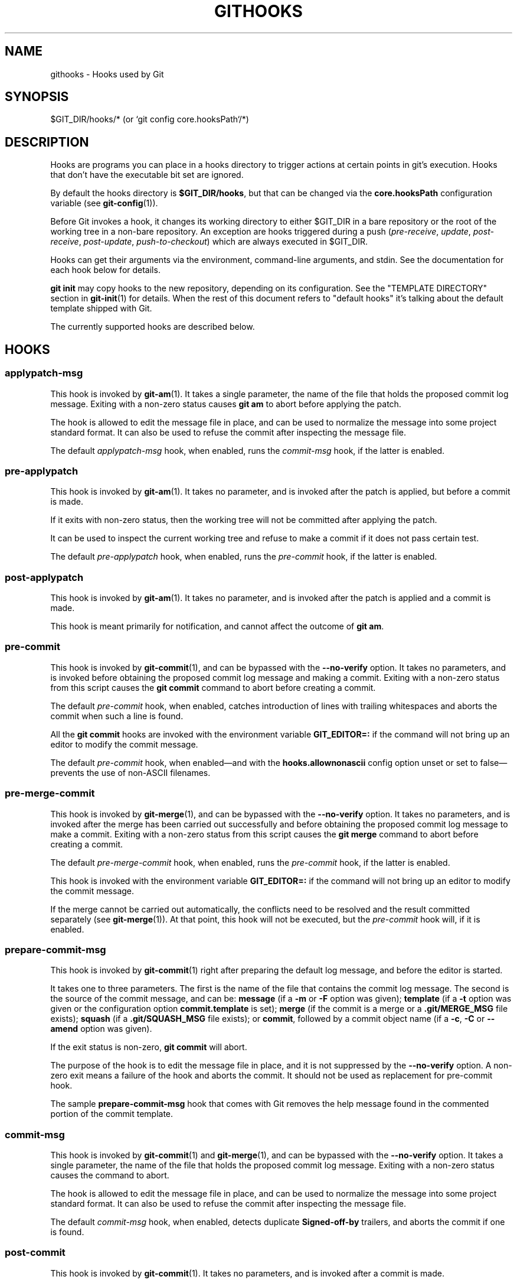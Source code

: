 '\" t
.\"     Title: githooks
.\"    Author: [FIXME: author] [see http://www.docbook.org/tdg5/en/html/author]
.\" Generator: DocBook XSL Stylesheets vsnapshot <http://docbook.sf.net/>
.\"      Date: 08/18/2022
.\"    Manual: Git Manual
.\"    Source: Git 2.37.2.382.g795ea8776b
.\"  Language: English
.\"
.TH "GITHOOKS" "5" "08/18/2022" "Git 2\&.37\&.2\&.382\&.g795ea8" "Git Manual"
.\" -----------------------------------------------------------------
.\" * Define some portability stuff
.\" -----------------------------------------------------------------
.\" ~~~~~~~~~~~~~~~~~~~~~~~~~~~~~~~~~~~~~~~~~~~~~~~~~~~~~~~~~~~~~~~~~
.\" http://bugs.debian.org/507673
.\" http://lists.gnu.org/archive/html/groff/2009-02/msg00013.html
.\" ~~~~~~~~~~~~~~~~~~~~~~~~~~~~~~~~~~~~~~~~~~~~~~~~~~~~~~~~~~~~~~~~~
.ie \n(.g .ds Aq \(aq
.el       .ds Aq '
.\" -----------------------------------------------------------------
.\" * set default formatting
.\" -----------------------------------------------------------------
.\" disable hyphenation
.nh
.\" disable justification (adjust text to left margin only)
.ad l
.\" -----------------------------------------------------------------
.\" * MAIN CONTENT STARTS HERE *
.\" -----------------------------------------------------------------
.SH "NAME"
githooks \- Hooks used by Git
.SH "SYNOPSIS"
.sp
$GIT_DIR/hooks/* (or `git config core\&.hooksPath`/*)
.SH "DESCRIPTION"
.sp
Hooks are programs you can place in a hooks directory to trigger actions at certain points in git\(cqs execution\&. Hooks that don\(cqt have the executable bit set are ignored\&.
.sp
By default the hooks directory is \fB$GIT_DIR/hooks\fR, but that can be changed via the \fBcore\&.hooksPath\fR configuration variable (see \fBgit-config\fR(1))\&.
.sp
Before Git invokes a hook, it changes its working directory to either $GIT_DIR in a bare repository or the root of the working tree in a non\-bare repository\&. An exception are hooks triggered during a push (\fIpre\-receive\fR, \fIupdate\fR, \fIpost\-receive\fR, \fIpost\-update\fR, \fIpush\-to\-checkout\fR) which are always executed in $GIT_DIR\&.
.sp
Hooks can get their arguments via the environment, command\-line arguments, and stdin\&. See the documentation for each hook below for details\&.
.sp
\fBgit init\fR may copy hooks to the new repository, depending on its configuration\&. See the "TEMPLATE DIRECTORY" section in \fBgit-init\fR(1) for details\&. When the rest of this document refers to "default hooks" it\(cqs talking about the default template shipped with Git\&.
.sp
The currently supported hooks are described below\&.
.SH "HOOKS"
.SS "applypatch\-msg"
.sp
This hook is invoked by \fBgit-am\fR(1)\&. It takes a single parameter, the name of the file that holds the proposed commit log message\&. Exiting with a non\-zero status causes \fBgit am\fR to abort before applying the patch\&.
.sp
The hook is allowed to edit the message file in place, and can be used to normalize the message into some project standard format\&. It can also be used to refuse the commit after inspecting the message file\&.
.sp
The default \fIapplypatch\-msg\fR hook, when enabled, runs the \fIcommit\-msg\fR hook, if the latter is enabled\&.
.SS "pre\-applypatch"
.sp
This hook is invoked by \fBgit-am\fR(1)\&. It takes no parameter, and is invoked after the patch is applied, but before a commit is made\&.
.sp
If it exits with non\-zero status, then the working tree will not be committed after applying the patch\&.
.sp
It can be used to inspect the current working tree and refuse to make a commit if it does not pass certain test\&.
.sp
The default \fIpre\-applypatch\fR hook, when enabled, runs the \fIpre\-commit\fR hook, if the latter is enabled\&.
.SS "post\-applypatch"
.sp
This hook is invoked by \fBgit-am\fR(1)\&. It takes no parameter, and is invoked after the patch is applied and a commit is made\&.
.sp
This hook is meant primarily for notification, and cannot affect the outcome of \fBgit am\fR\&.
.SS "pre\-commit"
.sp
This hook is invoked by \fBgit-commit\fR(1), and can be bypassed with the \fB\-\-no\-verify\fR option\&. It takes no parameters, and is invoked before obtaining the proposed commit log message and making a commit\&. Exiting with a non\-zero status from this script causes the \fBgit commit\fR command to abort before creating a commit\&.
.sp
The default \fIpre\-commit\fR hook, when enabled, catches introduction of lines with trailing whitespaces and aborts the commit when such a line is found\&.
.sp
All the \fBgit commit\fR hooks are invoked with the environment variable \fBGIT_EDITOR=:\fR if the command will not bring up an editor to modify the commit message\&.
.sp
The default \fIpre\-commit\fR hook, when enabled\(emand with the \fBhooks\&.allownonascii\fR config option unset or set to false\(emprevents the use of non\-ASCII filenames\&.
.SS "pre\-merge\-commit"
.sp
This hook is invoked by \fBgit-merge\fR(1), and can be bypassed with the \fB\-\-no\-verify\fR option\&. It takes no parameters, and is invoked after the merge has been carried out successfully and before obtaining the proposed commit log message to make a commit\&. Exiting with a non\-zero status from this script causes the \fBgit merge\fR command to abort before creating a commit\&.
.sp
The default \fIpre\-merge\-commit\fR hook, when enabled, runs the \fIpre\-commit\fR hook, if the latter is enabled\&.
.sp
This hook is invoked with the environment variable \fBGIT_EDITOR=:\fR if the command will not bring up an editor to modify the commit message\&.
.sp
If the merge cannot be carried out automatically, the conflicts need to be resolved and the result committed separately (see \fBgit-merge\fR(1))\&. At that point, this hook will not be executed, but the \fIpre\-commit\fR hook will, if it is enabled\&.
.SS "prepare\-commit\-msg"
.sp
This hook is invoked by \fBgit-commit\fR(1) right after preparing the default log message, and before the editor is started\&.
.sp
It takes one to three parameters\&. The first is the name of the file that contains the commit log message\&. The second is the source of the commit message, and can be: \fBmessage\fR (if a \fB\-m\fR or \fB\-F\fR option was given); \fBtemplate\fR (if a \fB\-t\fR option was given or the configuration option \fBcommit\&.template\fR is set); \fBmerge\fR (if the commit is a merge or a \fB\&.git/MERGE_MSG\fR file exists); \fBsquash\fR (if a \fB\&.git/SQUASH_MSG\fR file exists); or \fBcommit\fR, followed by a commit object name (if a \fB\-c\fR, \fB\-C\fR or \fB\-\-amend\fR option was given)\&.
.sp
If the exit status is non\-zero, \fBgit commit\fR will abort\&.
.sp
The purpose of the hook is to edit the message file in place, and it is not suppressed by the \fB\-\-no\-verify\fR option\&. A non\-zero exit means a failure of the hook and aborts the commit\&. It should not be used as replacement for pre\-commit hook\&.
.sp
The sample \fBprepare\-commit\-msg\fR hook that comes with Git removes the help message found in the commented portion of the commit template\&.
.SS "commit\-msg"
.sp
This hook is invoked by \fBgit-commit\fR(1) and \fBgit-merge\fR(1), and can be bypassed with the \fB\-\-no\-verify\fR option\&. It takes a single parameter, the name of the file that holds the proposed commit log message\&. Exiting with a non\-zero status causes the command to abort\&.
.sp
The hook is allowed to edit the message file in place, and can be used to normalize the message into some project standard format\&. It can also be used to refuse the commit after inspecting the message file\&.
.sp
The default \fIcommit\-msg\fR hook, when enabled, detects duplicate \fBSigned\-off\-by\fR trailers, and aborts the commit if one is found\&.
.SS "post\-commit"
.sp
This hook is invoked by \fBgit-commit\fR(1)\&. It takes no parameters, and is invoked after a commit is made\&.
.sp
This hook is meant primarily for notification, and cannot affect the outcome of \fBgit commit\fR\&.
.SS "pre\-rebase"
.sp
This hook is called by \fBgit-rebase\fR(1) and can be used to prevent a branch from getting rebased\&. The hook may be called with one or two parameters\&. The first parameter is the upstream from which the series was forked\&. The second parameter is the branch being rebased, and is not set when rebasing the current branch\&.
.SS "post\-checkout"
.sp
This hook is invoked when a \fBgit-checkout\fR(1) or \fBgit-switch\fR(1) is run after having updated the worktree\&. The hook is given three parameters: the ref of the previous HEAD, the ref of the new HEAD (which may or may not have changed), and a flag indicating whether the checkout was a branch checkout (changing branches, flag=1) or a file checkout (retrieving a file from the index, flag=0)\&. This hook cannot affect the outcome of \fBgit switch\fR or \fBgit checkout\fR, other than that the hook\(cqs exit status becomes the exit status of these two commands\&.
.sp
It is also run after \fBgit-clone\fR(1), unless the \fB\-\-no\-checkout\fR (\fB\-n\fR) option is used\&. The first parameter given to the hook is the null\-ref, the second the ref of the new HEAD and the flag is always 1\&. Likewise for \fBgit worktree add\fR unless \fB\-\-no\-checkout\fR is used\&.
.sp
This hook can be used to perform repository validity checks, auto\-display differences from the previous HEAD if different, or set working dir metadata properties\&.
.SS "post\-merge"
.sp
This hook is invoked by \fBgit-merge\fR(1), which happens when a \fBgit pull\fR is done on a local repository\&. The hook takes a single parameter, a status flag specifying whether or not the merge being done was a squash merge\&. This hook cannot affect the outcome of \fBgit merge\fR and is not executed, if the merge failed due to conflicts\&.
.sp
This hook can be used in conjunction with a corresponding pre\-commit hook to save and restore any form of metadata associated with the working tree (e\&.g\&.: permissions/ownership, ACLS, etc)\&. See contrib/hooks/setgitperms\&.perl for an example of how to do this\&.
.SS "pre\-push"
.sp
This hook is called by \fBgit-push\fR(1) and can be used to prevent a push from taking place\&. The hook is called with two parameters which provide the name and location of the destination remote, if a named remote is not being used both values will be the same\&.
.sp
Information about what is to be pushed is provided on the hook\(cqs standard input with lines of the form:
.sp
.if n \{\
.RS 4
.\}
.nf
<local ref> SP <local object name> SP <remote ref> SP <remote object name> LF
.fi
.if n \{\
.RE
.\}
.sp
For instance, if the command \fBgit push origin master:foreign\fR were run the hook would receive a line like the following:
.sp
.if n \{\
.RS 4
.\}
.nf
refs/heads/master 67890 refs/heads/foreign 12345
.fi
.if n \{\
.RE
.\}
.sp
although the full object name would be supplied\&. If the foreign ref does not yet exist the \fB<remote object name>\fR will be the all\-zeroes object name\&. If a ref is to be deleted, the \fB<local ref>\fR will be supplied as \fB(delete)\fR and the \fB<local object name>\fR will be the all\-zeroes object name\&. If the local commit was specified by something other than a name which could be expanded (such as \fBHEAD~\fR, or an object name) it will be supplied as it was originally given\&.
.sp
If this hook exits with a non\-zero status, \fBgit push\fR will abort without pushing anything\&. Information about why the push is rejected may be sent to the user by writing to standard error\&.
.SS "pre\-receive"
.sp
This hook is invoked by \fBgit-receive-pack\fR(1) when it reacts to \fBgit push\fR and updates reference(s) in its repository\&. Just before starting to update refs on the remote repository, the pre\-receive hook is invoked\&. Its exit status determines the success or failure of the update\&.
.sp
This hook executes once for the receive operation\&. It takes no arguments, but for each ref to be updated it receives on standard input a line of the format:
.sp
.if n \{\
.RS 4
.\}
.nf
<old\-value> SP <new\-value> SP <ref\-name> LF
.fi
.if n \{\
.RE
.\}
.sp
where \fB<old\-value>\fR is the old object name stored in the ref, \fB<new\-value>\fR is the new object name to be stored in the ref and \fB<ref\-name>\fR is the full name of the ref\&. When creating a new ref, \fB<old\-value>\fR is the all\-zeroes object name\&.
.sp
If the hook exits with non\-zero status, none of the refs will be updated\&. If the hook exits with zero, updating of individual refs can still be prevented by the \fIupdate\fR hook\&.
.sp
Both standard output and standard error output are forwarded to \fBgit send\-pack\fR on the other end, so you can simply \fBecho\fR messages for the user\&.
.sp
The number of push options given on the command line of \fBgit push \-\-push\-option=\&.\&.\&.\fR can be read from the environment variable \fBGIT_PUSH_OPTION_COUNT\fR, and the options themselves are found in \fBGIT_PUSH_OPTION_0\fR, \fBGIT_PUSH_OPTION_1\fR,\&... If it is negotiated to not use the push options phase, the environment variables will not be set\&. If the client selects to use push options, but doesn\(cqt transmit any, the count variable will be set to zero, \fBGIT_PUSH_OPTION_COUNT=0\fR\&.
.sp
See the section on "Quarantine Environment" in \fBgit-receive-pack\fR(1) for some caveats\&.
.SS "update"
.sp
This hook is invoked by \fBgit-receive-pack\fR(1) when it reacts to \fBgit push\fR and updates reference(s) in its repository\&. Just before updating the ref on the remote repository, the update hook is invoked\&. Its exit status determines the success or failure of the ref update\&.
.sp
The hook executes once for each ref to be updated, and takes three parameters:
.sp
.RS 4
.ie n \{\
\h'-04'\(bu\h'+03'\c
.\}
.el \{\
.sp -1
.IP \(bu 2.3
.\}
the name of the ref being updated,
.RE
.sp
.RS 4
.ie n \{\
\h'-04'\(bu\h'+03'\c
.\}
.el \{\
.sp -1
.IP \(bu 2.3
.\}
the old object name stored in the ref,
.RE
.sp
.RS 4
.ie n \{\
\h'-04'\(bu\h'+03'\c
.\}
.el \{\
.sp -1
.IP \(bu 2.3
.\}
and the new object name to be stored in the ref\&.
.RE
.sp
A zero exit from the update hook allows the ref to be updated\&. Exiting with a non\-zero status prevents \fBgit receive\-pack\fR from updating that ref\&.
.sp
This hook can be used to prevent \fIforced\fR update on certain refs by making sure that the object name is a commit object that is a descendant of the commit object named by the old object name\&. That is, to enforce a "fast\-forward only" policy\&.
.sp
It could also be used to log the old\&.\&.new status\&. However, it does not know the entire set of branches, so it would end up firing one e\-mail per ref when used naively, though\&. The \fIpost\-receive\fR hook is more suited to that\&.
.sp
In an environment that restricts the users\(aq access only to git commands over the wire, this hook can be used to implement access control without relying on filesystem ownership and group membership\&. See \fBgit-shell\fR(1) for how you might use the login shell to restrict the user\(cqs access to only git commands\&.
.sp
Both standard output and standard error output are forwarded to \fBgit send\-pack\fR on the other end, so you can simply \fBecho\fR messages for the user\&.
.sp
The default \fIupdate\fR hook, when enabled\(emand with \fBhooks\&.allowunannotated\fR config option unset or set to false\(emprevents unannotated tags to be pushed\&.
.SS "proc\-receive"
.sp
This hook is invoked by \fBgit-receive-pack\fR(1)\&. If the server has set the multi\-valued config variable \fBreceive\&.procReceiveRefs\fR, and the commands sent to \fIreceive\-pack\fR have matching reference names, these commands will be executed by this hook, instead of by the internal \fBexecute_commands()\fR function\&. This hook is responsible for updating the relevant references and reporting the results back to \fIreceive\-pack\fR\&.
.sp
This hook executes once for the receive operation\&. It takes no arguments, but uses a pkt\-line format protocol to communicate with \fIreceive\-pack\fR to read commands, push\-options and send results\&. In the following example for the protocol, the letter \fIS\fR stands for \fIreceive\-pack\fR and the letter \fIH\fR stands for this hook\&.
.sp
.if n \{\
.RS 4
.\}
.nf
# Version and features negotiation\&.
S: PKT\-LINE(version=1\e0push\-options atomic\&.\&.\&.)
S: flush\-pkt
H: PKT\-LINE(version=1\e0push\-options\&.\&.\&.)
H: flush\-pkt
.fi
.if n \{\
.RE
.\}
.sp
.if n \{\
.RS 4
.\}
.nf
# Send commands from server to the hook\&.
S: PKT\-LINE(<old\-oid> <new\-oid> <ref>)
S: \&.\&.\&. \&.\&.\&.
S: flush\-pkt
# Send push\-options only if the \(aqpush\-options\(aq feature is enabled\&.
S: PKT\-LINE(push\-option)
S: \&.\&.\&. \&.\&.\&.
S: flush\-pkt
.fi
.if n \{\
.RE
.\}
.sp
.if n \{\
.RS 4
.\}
.nf
# Receive result from the hook\&.
# OK, run this command successfully\&.
H: PKT\-LINE(ok <ref>)
# NO, I reject it\&.
H: PKT\-LINE(ng <ref> <reason>)
# Fall through, let \(aqreceive\-pack\(aq to execute it\&.
H: PKT\-LINE(ok <ref>)
H: PKT\-LINE(option fall\-through)
# OK, but has an alternate reference\&.  The alternate reference name
# and other status can be given in option directives\&.
H: PKT\-LINE(ok <ref>)
H: PKT\-LINE(option refname <refname>)
H: PKT\-LINE(option old\-oid <old\-oid>)
H: PKT\-LINE(option new\-oid <new\-oid>)
H: PKT\-LINE(option forced\-update)
H: \&.\&.\&. \&.\&.\&.
H: flush\-pkt
.fi
.if n \{\
.RE
.\}
.sp
Each command for the \fIproc\-receive\fR hook may point to a pseudo\-reference and always has a zero\-old as its old\-oid, while the \fIproc\-receive\fR hook may update an alternate reference and the alternate reference may exist already with a non\-zero old\-oid\&. For this case, this hook will use "option" directives to report extended attributes for the reference given by the leading "ok" directive\&.
.sp
The report of the commands of this hook should have the same order as the input\&. The exit status of the \fIproc\-receive\fR hook only determines the success or failure of the group of commands sent to it, unless atomic push is in use\&.
.SS "post\-receive"
.sp
This hook is invoked by \fBgit-receive-pack\fR(1) when it reacts to \fBgit push\fR and updates reference(s) in its repository\&. It executes on the remote repository once after all the refs have been updated\&.
.sp
This hook executes once for the receive operation\&. It takes no arguments, but gets the same information as the \fIpre\-receive\fR hook does on its standard input\&.
.sp
This hook does not affect the outcome of \fBgit receive\-pack\fR, as it is called after the real work is done\&.
.sp
This supersedes the \fIpost\-update\fR hook in that it gets both old and new values of all the refs in addition to their names\&.
.sp
Both standard output and standard error output are forwarded to \fBgit send\-pack\fR on the other end, so you can simply \fBecho\fR messages for the user\&.
.sp
The default \fIpost\-receive\fR hook is empty, but there is a sample script \fBpost\-receive\-email\fR provided in the \fBcontrib/hooks\fR directory in Git distribution, which implements sending commit emails\&.
.sp
The number of push options given on the command line of \fBgit push \-\-push\-option=\&.\&.\&.\fR can be read from the environment variable \fBGIT_PUSH_OPTION_COUNT\fR, and the options themselves are found in \fBGIT_PUSH_OPTION_0\fR, \fBGIT_PUSH_OPTION_1\fR,\&... If it is negotiated to not use the push options phase, the environment variables will not be set\&. If the client selects to use push options, but doesn\(cqt transmit any, the count variable will be set to zero, \fBGIT_PUSH_OPTION_COUNT=0\fR\&.
.SS "post\-update"
.sp
This hook is invoked by \fBgit-receive-pack\fR(1) when it reacts to \fBgit push\fR and updates reference(s) in its repository\&. It executes on the remote repository once after all the refs have been updated\&.
.sp
It takes a variable number of parameters, each of which is the name of ref that was actually updated\&.
.sp
This hook is meant primarily for notification, and cannot affect the outcome of \fBgit receive\-pack\fR\&.
.sp
The \fIpost\-update\fR hook can tell what are the heads that were pushed, but it does not know what their original and updated values are, so it is a poor place to do log old\&.\&.new\&. The \fIpost\-receive\fR hook does get both original and updated values of the refs\&. You might consider it instead if you need them\&.
.sp
When enabled, the default \fIpost\-update\fR hook runs \fBgit update\-server\-info\fR to keep the information used by dumb transports (e\&.g\&., HTTP) up to date\&. If you are publishing a Git repository that is accessible via HTTP, you should probably enable this hook\&.
.sp
Both standard output and standard error output are forwarded to \fBgit send\-pack\fR on the other end, so you can simply \fBecho\fR messages for the user\&.
.SS "reference\-transaction"
.sp
This hook is invoked by any Git command that performs reference updates\&. It executes whenever a reference transaction is prepared, committed or aborted and may thus get called multiple times\&. The hook does not cover symbolic references (but that may change in the future)\&.
.sp
The hook takes exactly one argument, which is the current state the given reference transaction is in:
.sp
.RS 4
.ie n \{\
\h'-04'\(bu\h'+03'\c
.\}
.el \{\
.sp -1
.IP \(bu 2.3
.\}
"prepared": All reference updates have been queued to the transaction and references were locked on disk\&.
.RE
.sp
.RS 4
.ie n \{\
\h'-04'\(bu\h'+03'\c
.\}
.el \{\
.sp -1
.IP \(bu 2.3
.\}
"committed": The reference transaction was committed and all references now have their respective new value\&.
.RE
.sp
.RS 4
.ie n \{\
\h'-04'\(bu\h'+03'\c
.\}
.el \{\
.sp -1
.IP \(bu 2.3
.\}
"aborted": The reference transaction was aborted, no changes were performed and the locks have been released\&.
.RE
.sp
For each reference update that was added to the transaction, the hook receives on standard input a line of the format:
.sp
.if n \{\
.RS 4
.\}
.nf
<old\-value> SP <new\-value> SP <ref\-name> LF
.fi
.if n \{\
.RE
.\}
.sp
where \fB<old\-value>\fR is the old object name passed into the reference transaction, \fB<new\-value>\fR is the new object name to be stored in the ref and \fB<ref\-name>\fR is the full name of the ref\&. When force updating the reference regardless of its current value or when the reference is to be created anew, \fB<old\-value>\fR is the all\-zeroes object name\&. To distinguish these cases, you can inspect the current value of \fB<ref\-name>\fR via \fBgit rev\-parse\fR\&.
.sp
The exit status of the hook is ignored for any state except for the "prepared" state\&. In the "prepared" state, a non\-zero exit status will cause the transaction to be aborted\&. The hook will not be called with "aborted" state in that case\&.
.SS "push\-to\-checkout"
.sp
This hook is invoked by \fBgit-receive-pack\fR(1) when it reacts to \fBgit push\fR and updates reference(s) in its repository, and when the push tries to update the branch that is currently checked out and the \fBreceive\&.denyCurrentBranch\fR configuration variable is set to \fBupdateInstead\fR\&. Such a push by default is refused if the working tree and the index of the remote repository has any difference from the currently checked out commit; when both the working tree and the index match the current commit, they are updated to match the newly pushed tip of the branch\&. This hook is to be used to override the default behaviour\&.
.sp
The hook receives the commit with which the tip of the current branch is going to be updated\&. It can exit with a non\-zero status to refuse the push (when it does so, it must not modify the index or the working tree)\&. Or it can make any necessary changes to the working tree and to the index to bring them to the desired state when the tip of the current branch is updated to the new commit, and exit with a zero status\&.
.sp
For example, the hook can simply run \fBgit read\-tree \-u \-m HEAD "$1"\fR in order to emulate \fBgit fetch\fR that is run in the reverse direction with \fBgit push\fR, as the two\-tree form of \fBgit read\-tree \-u \-m\fR is essentially the same as \fBgit switch\fR or \fBgit checkout\fR that switches branches while keeping the local changes in the working tree that do not interfere with the difference between the branches\&.
.SS "pre\-auto\-gc"
.sp
This hook is invoked by \fBgit gc \-\-auto\fR (see \fBgit-gc\fR(1))\&. It takes no parameter, and exiting with non\-zero status from this script causes the \fBgit gc \-\-auto\fR to abort\&.
.SS "post\-rewrite"
.sp
This hook is invoked by commands that rewrite commits (\fBgit-commit\fR(1) when called with \fB\-\-amend\fR and \fBgit-rebase\fR(1); however, full\-history (re)writing tools like \fBgit-fast-import\fR(1) or \m[blue]\fBgit\-filter\-repo\fR\m[]\&\s-2\u[1]\d\s+2 typically do not call it!)\&. Its first argument denotes the command it was invoked by: currently one of \fBamend\fR or \fBrebase\fR\&. Further command\-dependent arguments may be passed in the future\&.
.sp
The hook receives a list of the rewritten commits on stdin, in the format
.sp
.if n \{\
.RS 4
.\}
.nf
<old\-object\-name> SP <new\-object\-name> [ SP <extra\-info> ] LF
.fi
.if n \{\
.RE
.\}
.sp
The \fIextra\-info\fR is again command\-dependent\&. If it is empty, the preceding SP is also omitted\&. Currently, no commands pass any \fIextra\-info\fR\&.
.sp
The hook always runs after the automatic note copying (see "notes\&.rewrite\&.<command>" in \fBgit-config\fR(1)) has happened, and thus has access to these notes\&.
.sp
The following command\-specific comments apply:
.PP
rebase
.RS 4
For the
\fIsquash\fR
and
\fIfixup\fR
operation, all commits that were squashed are listed as being rewritten to the squashed commit\&. This means that there will be several lines sharing the same
\fInew\-object\-name\fR\&.
.sp
The commits are guaranteed to be listed in the order that they were processed by rebase\&.
.RE
.SS "sendemail\-validate"
.sp
This hook is invoked by \fBgit-send-email\fR(1)\&. It takes a single parameter, the name of the file that holds the e\-mail to be sent\&. Exiting with a non\-zero status causes \fBgit send\-email\fR to abort before sending any e\-mails\&.
.SS "fsmonitor\-watchman"
.sp
This hook is invoked when the configuration option \fBcore\&.fsmonitor\fR is set to \fB\&.git/hooks/fsmonitor\-watchman\fR or \fB\&.git/hooks/fsmonitor\-watchmanv2\fR depending on the version of the hook to use\&.
.sp
Version 1 takes two arguments, a version (1) and the time in elapsed nanoseconds since midnight, January 1, 1970\&.
.sp
Version 2 takes two arguments, a version (2) and a token that is used for identifying changes since the token\&. For watchman this would be a clock id\&. This version must output to stdout the new token followed by a NUL before the list of files\&.
.sp
The hook should output to stdout the list of all files in the working directory that may have changed since the requested time\&. The logic should be inclusive so that it does not miss any potential changes\&. The paths should be relative to the root of the working directory and be separated by a single NUL\&.
.sp
It is OK to include files which have not actually changed\&. All changes including newly\-created and deleted files should be included\&. When files are renamed, both the old and the new name should be included\&.
.sp
Git will limit what files it checks for changes as well as which directories are checked for untracked files based on the path names given\&.
.sp
An optimized way to tell git "all files have changed" is to return the filename \fB/\fR\&.
.sp
The exit status determines whether git will use the data from the hook to limit its search\&. On error, it will fall back to verifying all files and folders\&.
.SS "p4\-changelist"
.sp
This hook is invoked by \fBgit\-p4 submit\fR\&.
.sp
The \fBp4\-changelist\fR hook is executed after the changelist message has been edited by the user\&. It can be bypassed with the \fB\-\-no\-verify\fR option\&. It takes a single parameter, the name of the file that holds the proposed changelist text\&. Exiting with a non\-zero status causes the command to abort\&.
.sp
The hook is allowed to edit the changelist file and can be used to normalize the text into some project standard format\&. It can also be used to refuse the Submit after inspect the message file\&.
.sp
Run \fBgit\-p4 submit \-\-help\fR for details\&.
.SS "p4\-prepare\-changelist"
.sp
This hook is invoked by \fBgit\-p4 submit\fR\&.
.sp
The \fBp4\-prepare\-changelist\fR hook is executed right after preparing the default changelist message and before the editor is started\&. It takes one parameter, the name of the file that contains the changelist text\&. Exiting with a non\-zero status from the script will abort the process\&.
.sp
The purpose of the hook is to edit the message file in place, and it is not suppressed by the \fB\-\-no\-verify\fR option\&. This hook is called even if \fB\-\-prepare\-p4\-only\fR is set\&.
.sp
Run \fBgit\-p4 submit \-\-help\fR for details\&.
.SS "p4\-post\-changelist"
.sp
This hook is invoked by \fBgit\-p4 submit\fR\&.
.sp
The \fBp4\-post\-changelist\fR hook is invoked after the submit has successfully occurred in P4\&. It takes no parameters and is meant primarily for notification and cannot affect the outcome of the git p4 submit action\&.
.sp
Run \fBgit\-p4 submit \-\-help\fR for details\&.
.SS "p4\-pre\-submit"
.sp
This hook is invoked by \fBgit\-p4 submit\fR\&. It takes no parameters and nothing from standard input\&. Exiting with non\-zero status from this script prevent \fBgit\-p4 submit\fR from launching\&. It can be bypassed with the \fB\-\-no\-verify\fR command line option\&. Run \fBgit\-p4 submit \-\-help\fR for details\&.
.SS "post\-index\-change"
.sp
This hook is invoked when the index is written in read\-cache\&.c do_write_locked_index\&.
.sp
The first parameter passed to the hook is the indicator for the working directory being updated\&. "1" meaning working directory was updated or "0" when the working directory was not updated\&.
.sp
The second parameter passed to the hook is the indicator for whether or not the index was updated and the skip\-worktree bit could have changed\&. "1" meaning skip\-worktree bits could have been updated and "0" meaning they were not\&.
.sp
Only one parameter should be set to "1" when the hook runs\&. The hook running passing "1", "1" should not be possible\&.
.SH "SEE ALSO"
.sp
\fBgit-hook\fR(1)
.SH "GIT"
.sp
Part of the \fBgit\fR(1) suite
.SH "NOTES"
.IP " 1." 4
git-filter-repo
.RS 4
\%https://github.com/newren/git-filter-repo
.RE
